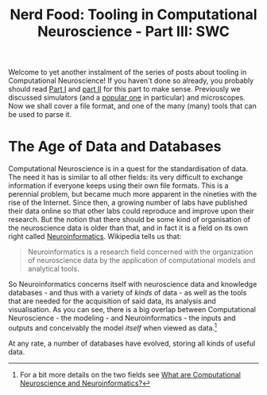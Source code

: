 #+title: Nerd Food: Tooling in Computational Neuroscience - Part III: SWC
#+options: date:nil toc:nil author:nil num:nil title:nil

Welcome to yet another instalment of the series of posts about tooling
in Computational Neuroscience! If you haven't done so already, you
probably should read [[http://mcraveiro.blogspot.co.uk/2015/11/nerd-food-tooling-in-computational.html][Part I]] and [[http://mcraveiro.blogspot.co.uk/2015/11/nerd-food-tooling-in-computational_30.html][part II]] for this part to make
sense. Previously we discussed simulators (and a [[https://en.wikipedia.org/wiki/Neuron_(software)][popular one]] in
particular) and microscopes. Now we shall cover a file format, and one
of the many (many) tools that can be used to parse it.

* The Age of Data and Databases

Computational Neuroscience is in a quest for the standardisation of
data. The need it has is similar to all other fields: its very
difficult to exchange information if everyone keeps using their own
file formats. This is a perennial problem, but became much more
apparent in the nineties with the rise of the Internet. Since then, a
growing number of labs have published their data online so that other
labs could reproduce and improve upon their research. But the notion
that there should be some kind of organisation of the neuroscience
data is older than that, and in fact it is a field on its own right
called [[https://en.wikipedia.org/wiki/Neuroinformatics][Neuroinformatics]]. Wikipedia tells us that:

#+begin_quote
Neuroinformatics is a research field concerned with the organization
of neuroscience data by the application of computational models and
analytical tools.
#+end_quote

So Neuroinformatics concerns itself with neuroscience data and
knowledge databases - and thus with a variety of /kinds/ of data - as
well as the tools that are needed for the acquisition of said data,
its analysis and visualisation. As you can see, there is a big overlap
between Computational Neuroscience - the modeling - and
Neuroinformatics - the inputs and outputs and conceivably the model
/itself/ when viewed as data.[fn:Neuroinformatics]

At any rate, a number of databases have evolved, storing all kinds of
useful data.

[fn:Neuroinformatics] For a bit more details on the two fields see
[[https://www.maths.nottingham.ac.uk/personal/sc/cnn/CNN2A.pdf][What are Computational Neuroscience and Neuroinformatics?]]
